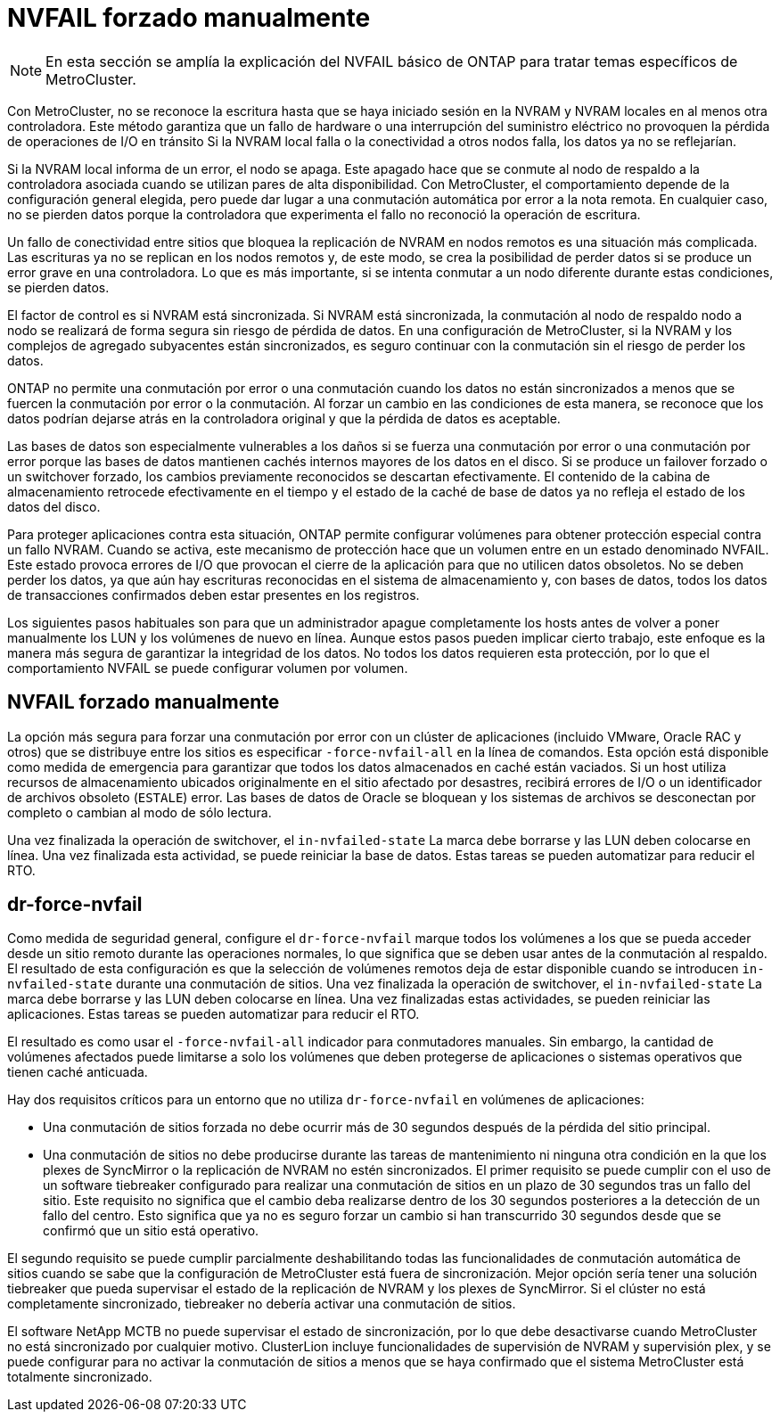 = NVFAIL forzado manualmente
:allow-uri-read: 



NOTE: En esta sección se amplía la explicación del NVFAIL básico de ONTAP para tratar temas específicos de MetroCluster.

Con MetroCluster, no se reconoce la escritura hasta que se haya iniciado sesión en la NVRAM y NVRAM locales en al menos otra controladora. Este método garantiza que un fallo de hardware o una interrupción del suministro eléctrico no provoquen la pérdida de operaciones de I/O en tránsito Si la NVRAM local falla o la conectividad a otros nodos falla, los datos ya no se reflejarían.

Si la NVRAM local informa de un error, el nodo se apaga. Este apagado hace que se conmute al nodo de respaldo a la controladora asociada cuando se utilizan pares de alta disponibilidad. Con MetroCluster, el comportamiento depende de la configuración general elegida, pero puede dar lugar a una conmutación automática por error a la nota remota. En cualquier caso, no se pierden datos porque la controladora que experimenta el fallo no reconoció la operación de escritura.

Un fallo de conectividad entre sitios que bloquea la replicación de NVRAM en nodos remotos es una situación más complicada. Las escrituras ya no se replican en los nodos remotos y, de este modo, se crea la posibilidad de perder datos si se produce un error grave en una controladora. Lo que es más importante, si se intenta conmutar a un nodo diferente durante estas condiciones, se pierden datos.

El factor de control es si NVRAM está sincronizada. Si NVRAM está sincronizada, la conmutación al nodo de respaldo nodo a nodo se realizará de forma segura sin riesgo de pérdida de datos. En una configuración de MetroCluster, si la NVRAM y los complejos de agregado subyacentes están sincronizados, es seguro continuar con la conmutación sin el riesgo de perder los datos.

ONTAP no permite una conmutación por error o una conmutación cuando los datos no están sincronizados a menos que se fuercen la conmutación por error o la conmutación. Al forzar un cambio en las condiciones de esta manera, se reconoce que los datos podrían dejarse atrás en la controladora original y que la pérdida de datos es aceptable.

Las bases de datos son especialmente vulnerables a los daños si se fuerza una conmutación por error o una conmutación por error porque las bases de datos mantienen cachés internos mayores de los datos en el disco. Si se produce un failover forzado o un switchover forzado, los cambios previamente reconocidos se descartan efectivamente. El contenido de la cabina de almacenamiento retrocede efectivamente en el tiempo y el estado de la caché de base de datos ya no refleja el estado de los datos del disco.

Para proteger aplicaciones contra esta situación, ONTAP permite configurar volúmenes para obtener protección especial contra un fallo NVRAM. Cuando se activa, este mecanismo de protección hace que un volumen entre en un estado denominado NVFAIL. Este estado provoca errores de I/O que provocan el cierre de la aplicación para que no utilicen datos obsoletos. No se deben perder los datos, ya que aún hay escrituras reconocidas en el sistema de almacenamiento y, con bases de datos, todos los datos de transacciones confirmados deben estar presentes en los registros.

Los siguientes pasos habituales son para que un administrador apague completamente los hosts antes de volver a poner manualmente los LUN y los volúmenes de nuevo en línea. Aunque estos pasos pueden implicar cierto trabajo, este enfoque es la manera más segura de garantizar la integridad de los datos. No todos los datos requieren esta protección, por lo que el comportamiento NVFAIL se puede configurar volumen por volumen.



== NVFAIL forzado manualmente

La opción más segura para forzar una conmutación por error con un clúster de aplicaciones (incluido VMware, Oracle RAC y otros) que se distribuye entre los sitios es especificar `-force-nvfail-all` en la línea de comandos. Esta opción está disponible como medida de emergencia para garantizar que todos los datos almacenados en caché están vaciados. Si un host utiliza recursos de almacenamiento ubicados originalmente en el sitio afectado por desastres, recibirá errores de I/O o un identificador de archivos obsoleto (`ESTALE`) error. Las bases de datos de Oracle se bloquean y los sistemas de archivos se desconectan por completo o cambian al modo de sólo lectura.

Una vez finalizada la operación de switchover, el `in-nvfailed-state` La marca debe borrarse y las LUN deben colocarse en línea. Una vez finalizada esta actividad, se puede reiniciar la base de datos. Estas tareas se pueden automatizar para reducir el RTO.



== dr-force-nvfail

Como medida de seguridad general, configure el `dr-force-nvfail` marque todos los volúmenes a los que se pueda acceder desde un sitio remoto durante las operaciones normales, lo que significa que se deben usar antes de la conmutación al respaldo. El resultado de esta configuración es que la selección de volúmenes remotos deja de estar disponible cuando se introducen `in-nvfailed-state` durante una conmutación de sitios. Una vez finalizada la operación de switchover, el `in-nvfailed-state` La marca debe borrarse y las LUN deben colocarse en línea. Una vez finalizadas estas actividades, se pueden reiniciar las aplicaciones. Estas tareas se pueden automatizar para reducir el RTO.

El resultado es como usar el `-force-nvfail-all` indicador para conmutadores manuales. Sin embargo, la cantidad de volúmenes afectados puede limitarse a solo los volúmenes que deben protegerse de aplicaciones o sistemas operativos que tienen caché anticuada.

Hay dos requisitos críticos para un entorno que no utiliza `dr-force-nvfail` en volúmenes de aplicaciones:

* Una conmutación de sitios forzada no debe ocurrir más de 30 segundos después de la pérdida del sitio principal.
* Una conmutación de sitios no debe producirse durante las tareas de mantenimiento ni ninguna otra condición en la que los plexes de SyncMirror o la replicación de NVRAM no estén sincronizados. El primer requisito se puede cumplir con el uso de un software tiebreaker configurado para realizar una conmutación de sitios en un plazo de 30 segundos tras un fallo del sitio. Este requisito no significa que el cambio deba realizarse dentro de los 30 segundos posteriores a la detección de un fallo del centro. Esto significa que ya no es seguro forzar un cambio si han transcurrido 30 segundos desde que se confirmó que un sitio está operativo.


El segundo requisito se puede cumplir parcialmente deshabilitando todas las funcionalidades de conmutación automática de sitios cuando se sabe que la configuración de MetroCluster está fuera de sincronización. Mejor opción sería tener una solución tiebreaker que pueda supervisar el estado de la replicación de NVRAM y los plexes de SyncMirror. Si el clúster no está completamente sincronizado, tiebreaker no debería activar una conmutación de sitios.

El software NetApp MCTB no puede supervisar el estado de sincronización, por lo que debe desactivarse cuando MetroCluster no está sincronizado por cualquier motivo. ClusterLion incluye funcionalidades de supervisión de NVRAM y supervisión plex, y se puede configurar para no activar la conmutación de sitios a menos que se haya confirmado que el sistema MetroCluster está totalmente sincronizado.

